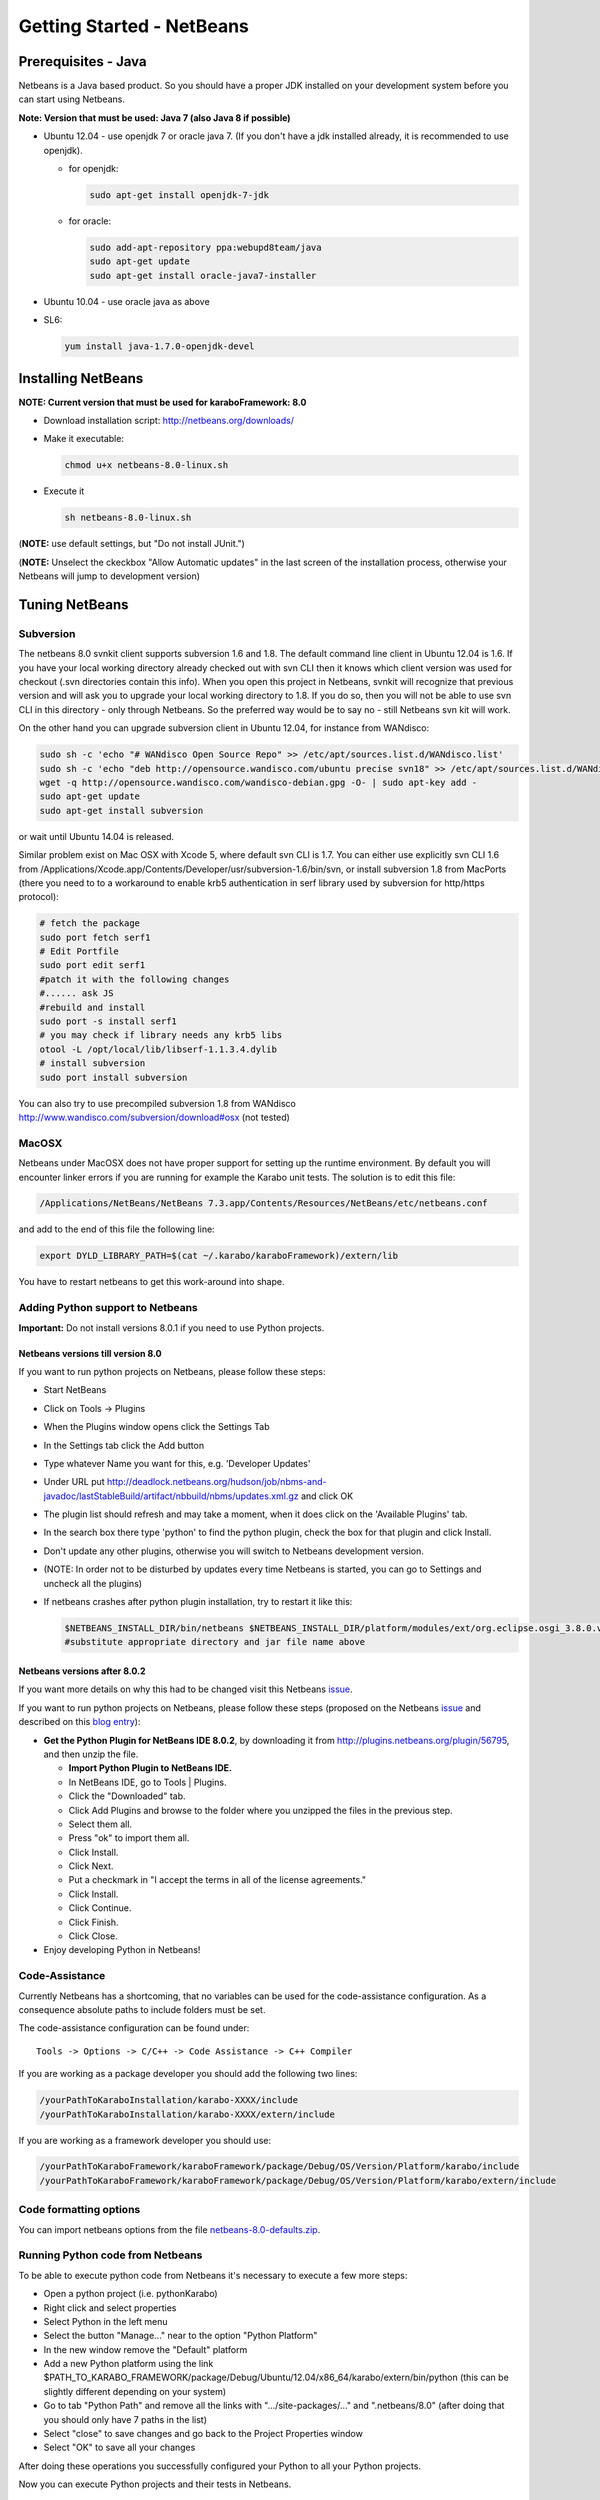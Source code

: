 .. _gettingStartedNetbeans:

**************************
Getting Started - NetBeans
**************************

.. _installingJava:

Prerequisites - Java
====================

Netbeans is a Java based product. So you should have a proper JDK
installed on your development system before you can start using
Netbeans.

**Note: Version that must be used: Java 7 (also Java 8 if possible)**

* Ubuntu 12.04 - use openjdk 7 or oracle java 7. (If you don't have a jdk installed already, it is recommended to use openjdk).

  * for openjdk:

    .. code-block:: bash

      sudo apt-get install openjdk-7-jdk

  * for oracle:

    .. code-block:: bash

      sudo add-apt-repository ppa:webupd8team/java
      sudo apt-get update
      sudo apt-get install oracle-java7-installer

* Ubuntu 10.04 - use oracle java as above

* SL6:

  .. code-block:: bash

    yum install java-1.7.0-openjdk-devel


Installing NetBeans
===================

**NOTE: Current version that must be used for karaboFramework: 8.0**

* Download installation script: http://netbeans.org/downloads/

* Make it executable:

  .. code-block:: bash

    chmod u+x netbeans-8.0-linux.sh

* Execute it

  .. code-block:: bash

    sh netbeans-8.0-linux.sh
 
(**NOTE:** use default settings, but "Do not install JUnit.")

(**NOTE:** Unselect the ckeckbox "Allow Automatic updates" in the last
screen of the installation process, otherwise your Netbeans will jump
to development version)


Tuning NetBeans
===============


Subversion
----------

The netbeans 8.0 svnkit client supports subversion 1.6 and 1.8. The
default command line client in Ubuntu 12.04 is 1.6. If you have your
local working directory already checked out with svn CLI then it knows
which client version was used for checkout (.svn directories contain
this info). When you open this project in Netbeans, svnkit will
recognize that previous version and will ask you to upgrade your local
working directory to 1.8. If you do so, then you will not be able to
use svn CLI in this directory - only through Netbeans. So the
preferred way would be to say no - still Netbeans svn kit will work.

On the other hand you can upgrade subversion client in Ubuntu 12.04,
for instance from WANdisco:

.. code-block:: bash

  sudo sh -c 'echo "# WANdisco Open Source Repo" >> /etc/apt/sources.list.d/WANdisco.list'
  sudo sh -c 'echo "deb http://opensource.wandisco.com/ubuntu precise svn18" >> /etc/apt/sources.list.d/WANdisco.list'
  wget -q http://opensource.wandisco.com/wandisco-debian.gpg -O- | sudo apt-key add -
  sudo apt-get update
  sudo apt-get install subversion

or wait until Ubuntu 14.04 is released.

Similar problem exist on Mac OSX with Xcode 5, where default svn CLI
is 1.7. You can either use explicitly svn CLI 1.6 from
/Applications/Xcode.app/Contents/Developer/usr/subversion-1.6/bin/svn,
or install subversion 1.8 from MacPorts (there you need to to a
workaround to enable krb5 authentication in serf library used by
subversion for http/https protocol):

.. code-block:: bash

  # fetch the package
  sudo port fetch serf1
  # Edit Portfile
  sudo port edit serf1
  #patch it with the following changes
  #...... ask JS
  #rebuild and install
  sudo port -s install serf1
  # you may check if library needs any krb5 libs
  otool -L /opt/local/lib/libserf-1.1.3.4.dylib
  # install subversion
  sudo port install subversion

You can also try to use precompiled subversion 1.8 from WANdisco
http://www.wandisco.com/subversion/download#osx (not tested)

MacOSX
------

Netbeans under MacOSX does not have proper support for setting up the runtime environment. By default you will encounter linker errors if you are running for example the Karabo unit tests. The solution is to edit this file:

.. code-block:: bash

  /Applications/NetBeans/NetBeans 7.3.app/Contents/Resources/NetBeans/etc/netbeans.conf

and add to the end of this file the following line:

.. code-block:: bash

  export DYLD_LIBRARY_PATH=$(cat ~/.karabo/karaboFramework)/extern/lib

You have to restart netbeans to get this work-around into shape.


Adding Python support to Netbeans
---------------------------------

**Important:** Do not install versions 8.0.1 if you need to use Python
projects.


Netbeans versions till version 8.0
++++++++++++++++++++++++++++++++++

If you want to run python projects on Netbeans, please follow these
steps:

* Start NetBeans
* Click on Tools -> Plugins
* When the Plugins window opens click the Settings Tab
* In the Settings tab click the Add button
* Type whatever Name you want for this, e.g. 'Developer Updates'
* Under URL put http://deadlock.netbeans.org/hudson/job/nbms-and-javadoc/lastStableBuild/artifact/nbbuild/nbms/updates.xml.gz and click OK
* The plugin list should refresh and may take a moment, when it does click on the 'Available Plugins' tab.
* In the search box there type 'python' to find the python plugin, check the box for that plugin and click Install.
* Don't update any other plugins, otherwise you will switch to Netbeans development version.
* (NOTE: In order not to be disturbed by updates every time Netbeans is started, you can go to Settings and uncheck all the plugins)
* If netbeans crashes after python plugin installation, try to restart it like this:

  .. code-block:: bash

    $NETBEANS_INSTALL_DIR/bin/netbeans $NETBEANS_INSTALL_DIR/platform/modules/ext/org.eclipse.osgi_3.8.0.v20120529-1548.jar
    #substitute appropriate directory and jar file name above


Netbeans versions after 8.0.2
+++++++++++++++++++++++++++++

If you want more details on why this had to be changed visit this
Netbeans `issue <https://netbeans.org/bugzilla/show_bug.cgi?id=248986>`_.

If you want to run python projects on Netbeans, please follow these
steps (proposed on the Netbeans `issue
<https://netbeans.org/bugzilla/show_bug.cgi?id=248986>`_ and described
on this `blog entry
<https://blogs.oracle.com/geertjan/entry/python_in_netbeans_ide_81>`_):

* **Get the Python Plugin for NetBeans IDE 8.0.2**, by downloading it from http://plugins.netbeans.org/plugin/56795, and then unzip the file.

  * **Import Python Plugin to NetBeans IDE.**
  * In NetBeans IDE, go to Tools | Plugins.
  * Click the "Downloaded" tab.
  * Click Add Plugins and browse to the folder where you unzipped the
    files in the previous step.
  * Select them all.
  * Press "ok" to import them all.
  * Click Install.
  * Click Next.
  * Put a checkmark in "I accept the terms in all of the license
    agreements."
  * Click Install.
  * Click Continue.
  * Click Finish.
  * Click Close.

* Enjoy developing Python in Netbeans!


.. _netbeansCodeAssistance:

Code-Assistance
---------------

Currently Netbeans has a shortcoming, that no variables can be used
for the code-assistance configuration. As a consequence absolute paths
to include folders must be set.

The code-assistance configuration can be found under::

  Tools -> Options -> C/C++ -> Code Assistance -> C++ Compiler

If you are working as a package developer you should add the following two lines:

.. code-block:: bash

  /yourPathToKaraboInstallation/karabo-XXXX/include
  /yourPathToKaraboInstallation/karabo-XXXX/extern/include

If you are working as a framework developer you should use:

.. code-block:: bash

  /yourPathToKaraboFramework/karaboFramework/package/Debug/OS/Version/Platform/karabo/include
  /yourPathToKaraboFramework/karaboFramework/package/Debug/OS/Version/Platform/karabo/extern/include



Code formatting options
-----------------------

You can import netbeans options from the file
`netbeans-8.0-defaults.zip`_.

.. _netbeans-8.0-defaults.zip: https://docs.xfel.eu/share/page/site/KaraboFramework/document-details?nodeRef=workspace://SpacesStore/d8a56017-6269-4006-993c-0704bd1f31da


Running Python code from Netbeans
---------------------------------

To be able to execute python code from Netbeans it's necessary to
execute a few more steps:

* Open a python project (i.e. pythonKarabo)
* Right click and select properties
* Select Python in the left menu
* Select the button "Manage..." near to the option "Python Platform"
* In the new window remove the "Default" platform
* Add a new Python platform using the link
  $PATH_TO_KARABO_FRAMEWORK/package/Debug/Ubuntu/12.04/x86_64/karabo/extern/bin/python
  (this can be slightly different depending on your system)
* Go to tab "Python Path" and remove all the links with
  ".../site-packages/..." and ".netbeans/8.0" (after doing that you
  should only have 7 paths in the list)
* Select "close" to save changes and go back to the Project Properties window
* Select "OK" to save all your changes

After doing these operations you successfully configured your Python
to all your Python projects.

Now you can execute Python projects and their tests in Netbeans.


Heap size
---------

To change the heap size for NetBeans IDE:

* Copy the netbeans.conf from the etc folder in the NetBeans installation directory into the etc directory in your NetBeans user directory ($HOME/.netbeans/7.3/etc). You might need to create the $HOME/.netbeans/7.3/etc directory first.
* In the netbeans.conf file in your user directory, add the -J-Xmx command line Java startup switch (bolded below) in the netbeans.conf file. In this example, the heap is set to 2 Gb.

  .. code-block:: bash

    # command line switches
    netbeans_default_options="-J-Xms32m -J-Xmx2g -J-XX:PermSize=32m -J-XX:MaxPermSize=96m -J-Xverify:none -J-Dapple.laf.useScreenMenuBar=true"

* Restart the IDE.

To insure that you do not run out of memory while the built-in parser
is running, you can also add the garbage collector switches
-J-XX:+UseConcMarkSweepGC (concurrent collector) and
-J-XX:+UseParNewGC (parallel collector) to the netbeans.conf file.


Local Broker Service
--------------------

If Netbeans was installed with GlassFish support, you have the
possiblity to start a local JMS-Broker via Netbeans. For that you
should go to the navigation panel and navigate to::

  Services -> Servers -> GlassFish Server

right-click and select Start from the context menu.


If you need to change default port from 7676 to 7777 (as used by
karabo 1.1.3 and greater) then, start GlassFish server, right-click
again and select View Domain Admin Console, select from Menu on the
left server (Admin server), then Properties tab in the main
window. Override current value of JMS_PROVIDER_PORT to 7777 and
save. Afterwards restart the server.


Continuous Integration
----------------------

Mainly important for Karabo framework developers: You may access the
continous integration system from Netbeans, this allows to quickly
build and test code changes for all supported platforms on our
(remote) building farm.

For setting up click the Services tab in the navigation panel, then
right-click on Hudson Builders and select the Add Hudson
Instance... option.

In the pop-up dialog enter the following information::

  Name: Karabo Continuous Integration
  URL: http://exfl-jenkins:8080/


You need to log in, i.e. right-click Karabo Continuous Integration and
chose the Log In... option. (Login details are available from JS)


Cuda Development
----------------


